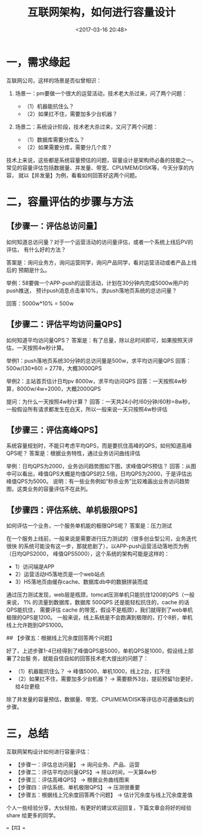 #+title: 互联网架构，如何进行容量设计
#+date: <2017-03-16 20:48>
#+filetags: reprint

* 一，需求缘起

互联网公司，这样的场景是否似曾相识：

1. 场景一：pm要做一个很大的运营活动，技术老大杀过来，问了两个问题：

   -  （1）机器能抗住么？
   -  （2）如果扛不住，需要加多少台机器？

2. 场景二：系统设计阶段，技术老大杀过来，又问了两个问题：

   -  （1）数据库需要分库么？
   -  （2）如果需要分库，需要分几个库？

技术上来说，这些都是系统容量预估的问题，容量设计是架构师必备的技能之一。
常见的容量评估包括数据量、并发量、带宽、CPU/MEM/DISK等，今天分享的内容，
就以【并发量】为例，看看如何回答好这两个问题。

* 二，容量评估的步骤与方法

** 【步骤一：评估总访问量】

如何知道总访问量？对于一个运营活动的访问量评估，或者一个系统上线后PV的评估，
有什么好的方法？

答案是：询问业务方，询问运营同学，询问产品同学，看对运营活动或者产品上线后的
预期是什么。

举例：58要做一个APP-push的运营活动，计划在30分钟内完成5000w用户的push推送，
预计push消息点击率10%，求push落地页系统的总访问量？

回答：5000w*10% = 500w

** 【步骤二：评估平均访问量QPS】

如何知道平均访问量QPS？
答案是：有了总量，除以总时间即可，如果按照天评估，一天按照4w秒计算。

举例1：push落地页系统30分钟的总访问量是500w，求平均访问量QPS
回答：500w/(30*60) = 2778，大概3000QPS

举例2：主站首页估计日均pv 8000w，求平均访问QPS
回答：一天按照4w秒算，8000w/4w=2000，大概2000QPS

提问：为什么一天按照4w秒计算？
回答：一天共24小时/60分钟/60秒=8w秒，一般假设所有请求都发生在白天，所以一般来说一天只按照4w秒评估

** 【步骤三：评估高峰QPS】

系统容量规划时，不能只考虑平均QPS，而是要抗住高峰的QPS，如何知道高峰QPS呢？
答案是：根据业务特性，通过业务访问曲线评估

举例：日均QPS为2000，业务访问趋势图如下图，求峰值QPS预估？ [[./images/2017-03-16-capacity-design/2.webp]]
回答：从图中可以看出，峰值QPS大概是均值QPS的2.5倍，日均QPS为2000，于是评估出峰值QPS为5000。
说明：有一些业务例如“秒杀业务”比较难画出业务访问趋势图，这类业务的容量评估不在此列。

** 【步骤四：评估系统、单机极限QPS】

如何评估一个业务，一个服务单机能的极限QPS呢？ 答案是：压力测试

在一个服务上线前，一般来说是需要进行压力测试的（很多创业型公司，业务迭代很快
的系统可能没有这一步，那就悲剧了），以APP-push运营活动落地页为例（日均QPS2000，
峰值QPS5000），这个系统的架构可能是这样的： [[./images/2017-03-16-capacity-design/1.webp]]

-  1）访问端是APP
-  2）运营活动H5落地页是一个web站点
-  3）H5落地页由缓存cache、数据库db中的数据拼装而成

通过压力测试发现，web层是瓶颈，tomcat压测单机只能抗住1200的QPS（一般来说，
1% 的流量到数据库，数据库 500QPS 还是能轻松抗住的，cache 的话QPS能抗住，
需要评估 cache
的带宽，假设不是瓶颈），我们就得到了web单机极限的QPS是1200。
一般来说，线上系统是不会跑满到极限的，打个8折，单机线上允许跑到QPS1000。

## 【步骤五：根据线上冗余度回答两个问题】

好了，上述步骤1-4已经得到了峰值QPS是5000，单机QPS是1000，假设线上部署了2台服
务，就能自信自如的回答技术老大提出的问题了：

-  （1）机器能抗住么？ -> 峰值5000，单机1000，线上2台，扛不住
-  （2）如果扛不住，需要加多少台机器？ ->
   需要额外3台，提前预留1台更好，给4台更稳

除了并发量的容量预估，数据量、带宽、CPU/MEM/DISK等评估亦可遵循类似的步骤。

* 三，总结

互联网架构设计如何进行容量评估：

-  【步骤一：评估总访问量】 -> 询问业务、产品、运营
-  【步骤二：评估平均访问量QPS】-> 除以时间，一天算4w秒
-  【步骤三：评估高峰QPS】 -> 根据业务曲线图来
-  【步骤四：评估系统、单机极限QPS】 -> 压测很重要
-  【步骤五：根据线上冗余度回答两个问题】 -> 估计冗余度与线上冗余度差值

个人一些经验分享，大伙轻拍，有更好的建议欢迎回复，下篇文章会将好的经验
share 给更多的同学。

==【完】==
